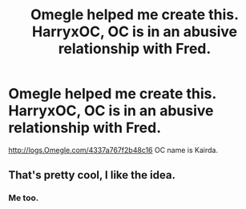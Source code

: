 #+TITLE: Omegle helped me create this. HarryxOC, OC is in an abusive relationship with Fred.

* Omegle helped me create this. HarryxOC, OC is in an abusive relationship with Fred.
:PROPERTIES:
:Author: ILoveTheLibrary
:Score: 0
:DateUnix: 1560414537.0
:DateShort: 2019-Jun-13
:END:
[[http://logs.Omegle.com/4337a767f2b48c16]] OC name is Kairda.


** That's pretty cool, I like the idea.
:PROPERTIES:
:Author: baasum_
:Score: 1
:DateUnix: 1560415404.0
:DateShort: 2019-Jun-13
:END:

*** Me too.
:PROPERTIES:
:Author: ILoveTheLibrary
:Score: 1
:DateUnix: 1560415538.0
:DateShort: 2019-Jun-13
:END:
